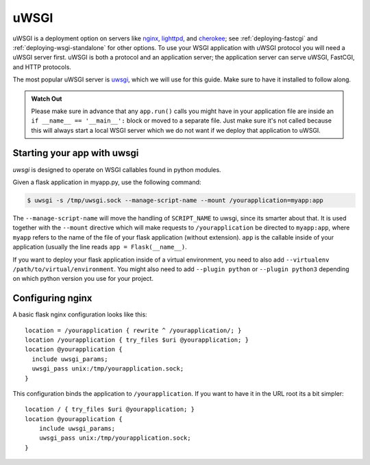 .. _deploying-uwsgi:

uWSGI
=====

uWSGI is a deployment option on servers like `nginx`_, `lighttpd`_, and
`cherokee`_; see :ref:`deploying-fastcgi` and :ref:`deploying-wsgi-standalone`
for other options.  To use your WSGI application with uWSGI protocol you will
need a uWSGI server first. uWSGI is both a protocol and an application server;
the application server can serve uWSGI, FastCGI, and HTTP protocols.

The most popular uWSGI server is `uwsgi`_, which we will use for this
guide.  Make sure to have it installed to follow along.

.. admonition:: Watch Out

   Please make sure in advance that any ``app.run()`` calls you might
   have in your application file are inside an ``if __name__ ==
   '__main__':`` block or moved to a separate file.  Just make sure it's
   not called because this will always start a local WSGI server which
   we do not want if we deploy that application to uWSGI.

Starting your app with uwsgi
----------------------------

`uwsgi` is designed to operate on WSGI callables found in python modules.

Given a flask application in myapp.py, use the following command:

.. sourcecode:: text

    $ uwsgi -s /tmp/uwsgi.sock --manage-script-name --mount /yourapplication=myapp:app

The ``--manage-script-name`` will move the handling of ``SCRIPT_NAME`` to
uwsgi, since its smarter about that. It is used together with the ``--mount``
directive which will make requests to ``/yourapplication`` be directed to
``myapp:app``, where ``myapp`` refers to the name of the file of your flask
application (without extension). ``app`` is the callable inside of your
application (usually the line reads ``app = Flask(__name__)``.

If you want to deploy your flask application inside of a virtual environment,
you need to also add ``--virtualenv /path/to/virtual/environment``. You might
also need to add ``--plugin python`` or ``--plugin python3`` depending on which
python version you use for your project.

Configuring nginx
-----------------

A basic flask nginx configuration looks like this::

    location = /yourapplication { rewrite ^ /yourapplication/; }
    location /yourapplication { try_files $uri @yourapplication; }
    location @yourapplication {
      include uwsgi_params;
      uwsgi_pass unix:/tmp/yourapplication.sock;
    }

This configuration binds the application to ``/yourapplication``.  If you want
to have it in the URL root its a bit simpler::

    location / { try_files $uri @yourapplication; }
    location @yourapplication {
        include uwsgi_params;
        uwsgi_pass unix:/tmp/yourapplication.sock;
    }

.. _nginx: http://nginx.org/
.. _lighttpd: http://www.lighttpd.net/
.. _cherokee: http://cherokee-project.com/
.. _uwsgi: http://projects.unbit.it/uwsgi/
